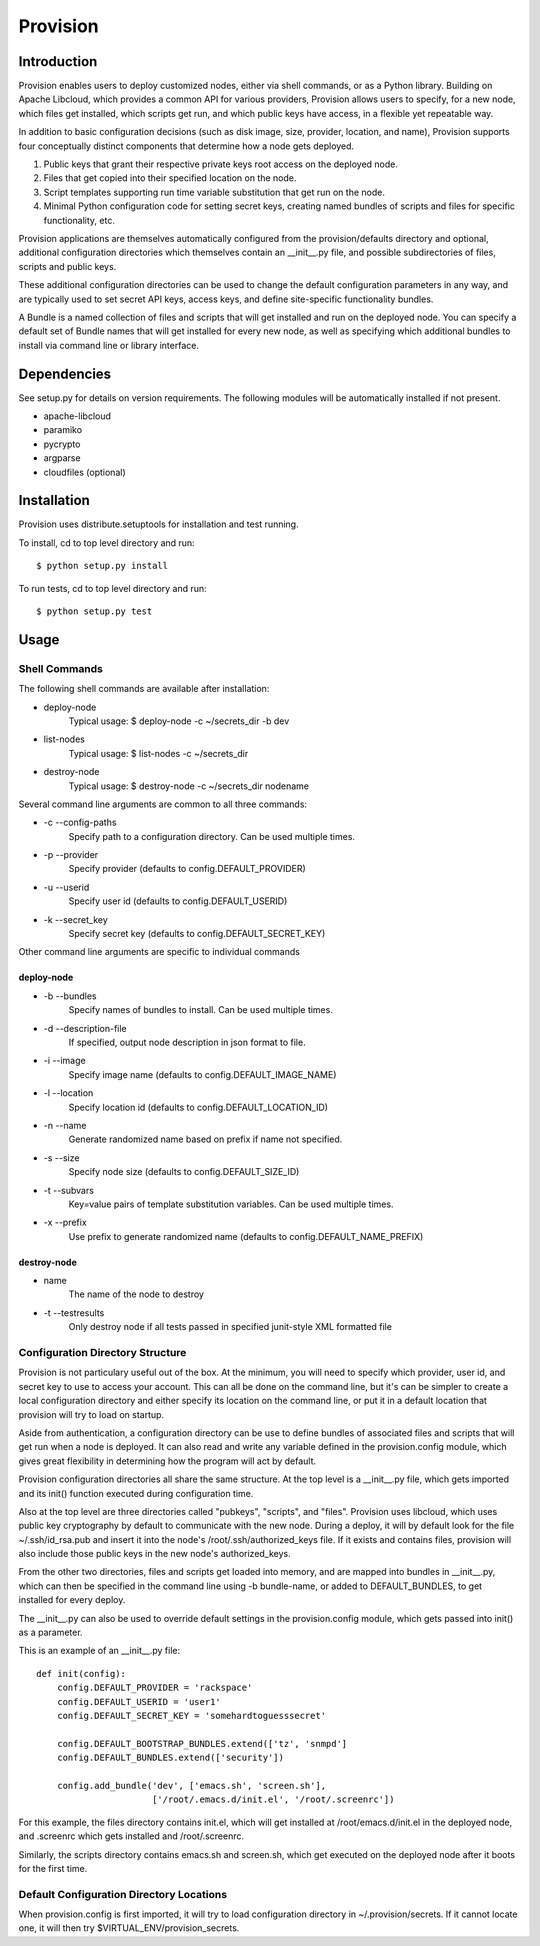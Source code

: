 =========
Provision
=========

Introduction
============

Provision enables users to deploy customized nodes, either via shell
commands, or as a Python library.  Building on Apache Libcloud, which
provides a common API for various providers, Provision allows users to
specify, for a new node, which files get installed, which scripts get
run, and which public keys have access, in a flexible yet repeatable
way.

In addition to basic configuration decisions (such as disk image,
size, provider, location, and name), Provision supports four
conceptually distinct components that determine how a node gets
deployed.

#. Public keys that grant their respective private keys root access on
   the deployed node.

#. Files that get copied into their specified location on the node.

#. Script templates supporting run time variable substitution that get
   run on the node.

#. Minimal Python configuration code for setting secret keys, creating
   named bundles of scripts and files for specific functionality, etc.

Provision applications are themselves automatically configured from
the provision/defaults directory and optional, additional
configuration directories which themselves contain an __init__.py
file, and possible subdirectories of files, scripts and public keys.

These additional configuration directories can be used to change the
default configuration parameters in any way, and are typically used to
set secret API keys, access keys, and define site-specific
functionality bundles.

A Bundle is a named collection of files and scripts that will get
installed and run on the deployed node.  You can specify a default set
of Bundle names that will get installed for every new node, as well as
specifying which additional bundles to install via command line or
library interface.


Dependencies
============

See setup.py for details on version requirements.  The following
modules will be automatically installed if not present.

* apache-libcloud
* paramiko
* pycrypto
* argparse
* cloudfiles (optional)


Installation
============

Provision uses distribute.setuptools for installation and test running.

To install, cd to top level directory and run::

   $ python setup.py install

To run tests, cd to top level directory and run::

   $ python setup.py test


Usage
=====

Shell Commands
--------------

The following shell commands are available after installation:

* deploy-node
    Typical usage: $ deploy-node -c ~/secrets_dir -b dev
  
* list-nodes
    Typical usage: $ list-nodes -c ~/secrets_dir
  
* destroy-node
    Typical usage: $ destroy-node -c ~/secrets_dir nodename

Several command line arguments are common to all three commands:

* -c --config-paths
    Specify path to a configuration directory. Can be used multiple times.

* -p --provider
    Specify provider (defaults to config.DEFAULT_PROVIDER)

* -u --userid
    Specify user id (defaults to config.DEFAULT_USERID)

* -k --secret_key
    Specify secret key (defaults to config.DEFAULT_SECRET_KEY)

Other command line arguments are specific to individual commands

deploy-node
^^^^^^^^^^^

* -b --bundles
    Specify names of bundles to install.  Can be used multiple times.

* -d --description-file
    If specified, output node description in json format to file.

* -i --image
    Specify image name (defaults to config.DEFAULT_IMAGE_NAME)

* -l --location
    Specify location id (defaults to config.DEFAULT_LOCATION_ID)

* -n --name
     Generate randomized name based on prefix if name not specified.

* -s --size
    Specify node size (defaults to config.DEFAULT_SIZE_ID)

* -t --subvars
     Key=value pairs of template substitution variables. Can be used multiple times.

* -x --prefix
    Use prefix to generate randomized name (defaults to config.DEFAULT_NAME_PREFIX)

destroy-node
^^^^^^^^^^^^

* name
    The name of the node to destroy

* -t --testresults
    Only destroy node if all tests passed in specified junit-style XML formatted file

Configuration Directory Structure
---------------------------------

Provision is not particulary useful out of the box.  At the minimum,
you will need to specify which provider, user id, and secret key to
use to access your account.  This can all be done on the command line,
but it's can be simpler to create a local configuration directory and
either specify its location on the command line, or put it in a
default location that provision will try to load on startup.

Aside from authentication, a configuration directory can be use to
define bundles of associated files and scripts that will get run when
a node is deployed.  It can also read and write any variable defined
in the provision.config module, which gives great flexibility in
determining how the program will act by default.

Provision configuration directories all share the same structure.  At
the top level is a __init__.py file, which gets imported and its
init() function executed during configuration time.

Also at the top level are three directories called "pubkeys",
"scripts", and "files".  Provision uses libcloud, which uses public
key cryptography by default to communicate with the new node.  During
a deploy, it will by default look for the file ~/.ssh/id_rsa.pub and
insert it into the node's /root/.ssh/authorized_keys file.  If it
exists and contains files, provision will also include those public
keys in the new node's authorized_keys.

From the other two directories, files and scripts get loaded into
memory, and are mapped into bundles in __init__.py, which can then be
specified in the command line using -b bundle-name, or added to
DEFAULT_BUNDLES, to get installed for every deploy.

The __init__.py can also be used to override default settings in the
provision.config module, which gets passed into init() as a parameter.

This is an example of an __init__.py file::

    def init(config):
        config.DEFAULT_PROVIDER = 'rackspace'
        config.DEFAULT_USERID = 'user1'
        config.DEFAULT_SECRET_KEY = 'somehardtoguesssecret'

        config.DEFAULT_BOOTSTRAP_BUNDLES.extend(['tz', 'snmpd']
        config.DEFAULT_BUNDLES.extend(['security'])

        config.add_bundle('dev', ['emacs.sh', 'screen.sh'],
                          ['/root/.emacs.d/init.el', '/root/.screenrc'])


For this example, the files directory contains init.el, which will get
installed at /root/emacs.d/init.el in the deployed node, and .screenrc
which gets installed and /root/.screenrc.

Similarly, the scripts directory contains emacs.sh and screen.sh,
which get executed on the deployed node after it boots for the first
time.


Default Configuration Directory Locations
-----------------------------------------

When provision.config is first imported, it will try to load
configuration directory in ~/.provision/secrets.  If it cannot locate
one, it will then try $VIRTUAL_ENV/provision_secrets.


